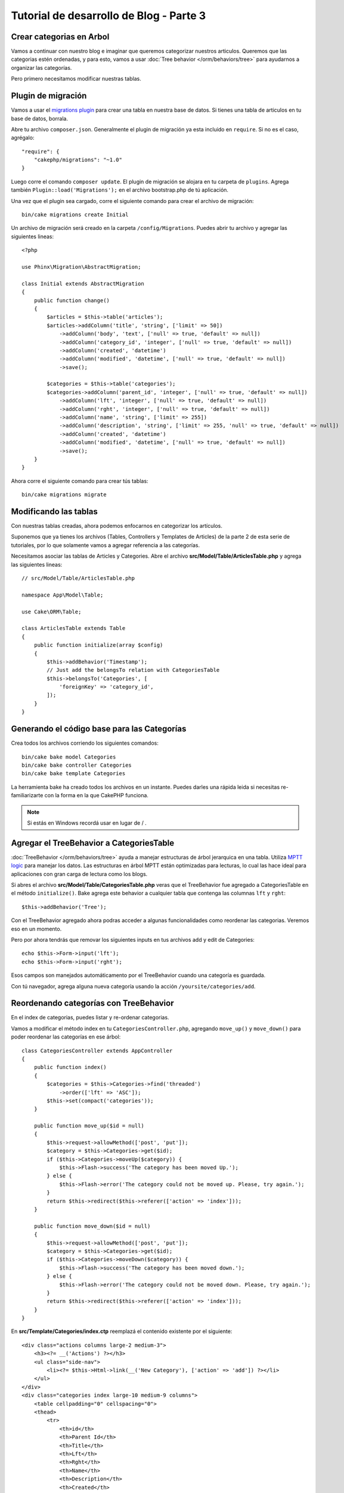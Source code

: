 Tutorial de desarrollo de Blog - Parte 3
########################################

Crear categorias en Arbol
=========================

Vamos a continuar con nuestro blog e imaginar que queremos categorizar nuestros articulos. 
Queremos que las categorias estén ordenadas, y para esto, vamos a usar :doc:`Tree behavior </orm/behaviors/tree>` 
para ayudarnos a organizar las categorías.

Pero primero necesitamos modificar nuestras tablas.

Plugin de migración
===================

Vamos a usar el `migrations plugin <https://github.com/cakephp/migrations>`_ para crear una tabla en nuestra 
base de datos. Si tienes una tabla de articulos en tu base de datos, borrala.

Abre tu archivo ``composer.json``. Generalmente el plugin de migración ya esta incluido en ``require``. 
Si no es el caso, agrégalo::

    "require": {
        "cakephp/migrations": "~1.0"
    }

Luego corre el comando ``composer update``. El plugin de migración se alojara en tu carpeta de ``plugins``. 
Agrega también ``Plugin::load('Migrations');`` en el archivo bootstrap.php de tú aplicación.

Una vez que el plugin sea cargado, corre el siguiente comando para crear el archivo de migración::

    bin/cake migrations create Initial

Un archivo de migración será creado en la carpeta ``/config/Migrations``. Puedes abrir tu archivo y agregar las 
siguientes lineas::

    <?php

    use Phinx\Migration\AbstractMigration;

    class Initial extends AbstractMigration
    {
        public function change()
        {
            $articles = $this->table('articles');
            $articles->addColumn('title', 'string', ['limit' => 50])
                ->addColumn('body', 'text', ['null' => true, 'default' => null])
                ->addColumn('category_id', 'integer', ['null' => true, 'default' => null])
                ->addColumn('created', 'datetime')
                ->addColumn('modified', 'datetime', ['null' => true, 'default' => null])
                ->save();

            $categories = $this->table('categories');
            $categories->addColumn('parent_id', 'integer', ['null' => true, 'default' => null])
                ->addColumn('lft', 'integer', ['null' => true, 'default' => null])
                ->addColumn('rght', 'integer', ['null' => true, 'default' => null])
                ->addColumn('name', 'string', ['limit' => 255])
                ->addColumn('description', 'string', ['limit' => 255, 'null' => true, 'default' => null])
                ->addColumn('created', 'datetime')
                ->addColumn('modified', 'datetime', ['null' => true, 'default' => null])
                ->save();
        }
    }

Ahora corre el siguiente comando para crear tús tablas::

    bin/cake migrations migrate


Modificando las tablas
======================

Con nuestras tablas creadas, ahora podemos enfocarnos en categorizar los artículos.

Suponemos que ya tienes los archivos (Tables, Controllers y Templates de
Articles) de la parte 2 de esta serie de tutoriales, por lo que solamente vamos a agregar referencia a las categorías.

Necesitamos asociar las tablas de Articles y Categories. Abre el archivo **src/Model/Table/ArticlesTable.php** 
y agrega las siguientes lineas::

    // src/Model/Table/ArticlesTable.php

    namespace App\Model\Table;

    use Cake\ORM\Table;

    class ArticlesTable extends Table
    {
        public function initialize(array $config)
        {
            $this->addBehavior('Timestamp');
            // Just add the belongsTo relation with CategoriesTable
            $this->belongsTo('Categories', [
                'foreignKey' => 'category_id',
            ]);
        }
    }

Generando el código base para las Categorías
============================================

Crea todos los archivos corriendo los siguientes comandos::

    bin/cake bake model Categories
    bin/cake bake controller Categories
    bin/cake bake template Categories

La herramienta bake ha creado todos los archivos en un instante. Puedes darles una rápida leida si necesitas re-familiarizarte con 
la forma en la que CakePHP funciona.

.. note::
    Si estás en Windows recordá usar \ en lugar de / .

Agregar el TreeBehavior a CategoriesTable
=========================================

:doc:`TreeBehavior </orm/behaviors/tree>` ayuda a manejar estructuras de árbol jerarquica en una tabla. Utiliza `MPTT logic
<http://www.sitepoint.com/hierarchical-data-database-2/>`_ para manejar los datos.
Las estructuras en árbol MPTT están optimizadas para lecturas, lo cual las hace ideal para aplicaciones con gran carga de 
lectura como los blogs.

Si abres el archivo **src/Model/Table/CategoriesTable.php** veras que el TreeBehavior fue agregado a CategoriesTable en el método 
``initialize()``. Bake agrega este behavior a cualquier tabla que contenga las columnas ``lft`` y ``rght``::

    $this->addBehavior('Tree');

Con el TreeBehavior agregado ahora podras acceder a algunas funcionalidades como reordenar las categorias. Veremos eso en un momento.

Pero por ahora tendrás que removar los siguientes inputs en tus archivos add y edit de Categories::

    echo $this->Form->input('lft');
    echo $this->Form->input('rght');

Esos campos son manejados automáticamento por el TreeBehavior cuando una categoría es guardada.

Con tú navegador, agrega alguna nueva categoría usando la acción ``/yoursite/categories/add``.

Reordenando categorías con TreeBehavior
=======================================

En el index de categorias, puedes listar y re-ordenar categorias.

Vamos a modificar el método index en tu ``CategoriesController.php``, agregando ``move_up()`` y ``move_down()`` 
para poder reordenar las categorías en ese árbol::

    class CategoriesController extends AppController
    {
        public function index()
        {
            $categories = $this->Categories->find('threaded')
                ->order(['lft' => 'ASC']);
            $this->set(compact('categories'));
        }

        public function move_up($id = null)
        {
            $this->request->allowMethod(['post', 'put']);
            $category = $this->Categories->get($id);
            if ($this->Categories->moveUp($category)) {
                $this->Flash->success('The category has been moved Up.');
            } else {
                $this->Flash->error('The category could not be moved up. Please, try again.');
            }
            return $this->redirect($this->referer(['action' => 'index']));
        }

        public function move_down($id = null)
        {
            $this->request->allowMethod(['post', 'put']);
            $category = $this->Categories->get($id);
            if ($this->Categories->moveDown($category)) {
                $this->Flash->success('The category has been moved down.');
            } else {
                $this->Flash->error('The category could not be moved down. Please, try again.');
            }
            return $this->redirect($this->referer(['action' => 'index']));
        }
    }

En **src/Template/Categories/index.ctp** reemplazá el contenido existente por el siguiente::

    <div class="actions columns large-2 medium-3">
        <h3><?= __('Actions') ?></h3>
        <ul class="side-nav">
            <li><?= $this->Html->link(__('New Category'), ['action' => 'add']) ?></li>
        </ul>
    </div>
    <div class="categories index large-10 medium-9 columns">
        <table cellpadding="0" cellspacing="0">
        <thead>
            <tr>
                <th>id</th>
                <th>Parent Id</th>
                <th>Title</th>
                <th>Lft</th>
                <th>Rght</th>
                <th>Name</th>
                <th>Description</th>
                <th>Created</th>
                <th class="actions"><?= __('Actions') ?></th>
            </tr>
        </thead>
        <tbody>
        <?php foreach ($categories as $category): ?>
            <tr>
                <td><?= $this->Number->format($category->id) ?></td>
                <td><?= $this->Number->format($category->parent_id) ?></td>
                <td><?= $this->Number->format($category->lft) ?></td>
                <td><?= $this->Number->format($category->rght) ?></td>
                <td><?= h($category->name) ?></td>
                <td><?= h($category->description) ?></td>
                <td><?= h($category->created) ?></td>
                <td class="actions">
                    <?= $this->Html->link(__('View'), ['action' => 'view', $category->id]) ?>
                    <?= $this->Html->link(__('Edit'), ['action' => 'edit', $category->id]) ?>
                    <?= $this->Form->postLink(__('Delete'), ['action' => 'delete', $category->id], ['confirm' => __('Are you sure you want to delete # {0}?', $category->id)]) ?>
                    <?= $this->Form->postLink(__('Move down'), ['action' => 'move_down', $category->id], ['confirm' => __('Are you sure you want to move down # {0}?', $category->id)]) ?>
                    <?= $this->Form->postLink(__('Move up'), ['action' => 'move_up', $category->id], ['confirm' => __('Are you sure you want to move up # {0}?', $category->id)]) ?>
                </td>
            </tr>
        <?php endforeach; ?>
        </tbody>
        </table>
    </div>


Modificando el ArticlesController
=================================

En tú ``ArticlesController``, vamos a obtener el listado de categorías.
Esto nos permitirá elegir una categoría para un Article al momento de crearlo o editarlo::

    // src/Controller/ArticlesController.php

    namespace App\Controller;

    use Cake\Network\Exception\NotFoundException;

    class ArticlesController extends AppController
    {

        // ...

        public function add()
        {
            $article = $this->Articles->newEntity();
            if ($this->request->is('post')) {
                $article = $this->Articles->patchEntity($article, $this->request->data());
                if ($this->Articles->save($article)) {
                    $this->Flash->success(__('Your article has been saved.'));
                    return $this->redirect(['action' => 'index']);
                }
                $this->Flash->error(__('Unable to add your article.'));
            }
            $this->set('article', $article);

            // Just added the categories list to be able to choose
            // one category for an article
            $categories = $this->Articles->Categories->find('treeList');
            $this->set(compact('categories'));
        }
    }


Modificando el template de Articles
===================================

El template add de Article debería verse similar a esto:: 

.. code-block:: php

    <!-- File: src/Template/Articles/add.ctp -->

    <h1>Add Article</h1>
    <?php
    echo $this->Form->create($article);
    // just added the categories input
    echo $this->Form->input('categories');
    echo $this->Form->input('title');
    echo $this->Form->input('body', ['rows' => '3']);
    echo $this->Form->button(__('Save Article'));
    echo $this->Form->end();

Ingresando a `/yoursite/articles/add` deberías ver una lista de categorías para elegir.

.. meta::
    :title lang=es: Tutorial de aplicación Blog - Migración y Arbol
    :keywords lang=en: doc models,migracion,arbol,controller actions,model article,php class,model class,model object,business logic,database table,naming convention,bread and butter,callbacks,prefixes,nutshell,interaction,array,cakephp,interface,applications,delete
